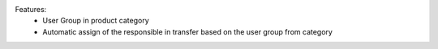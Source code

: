 Features:
 - User Group in product category
 - Automatic assign of the responsible in transfer based on the user group from category
